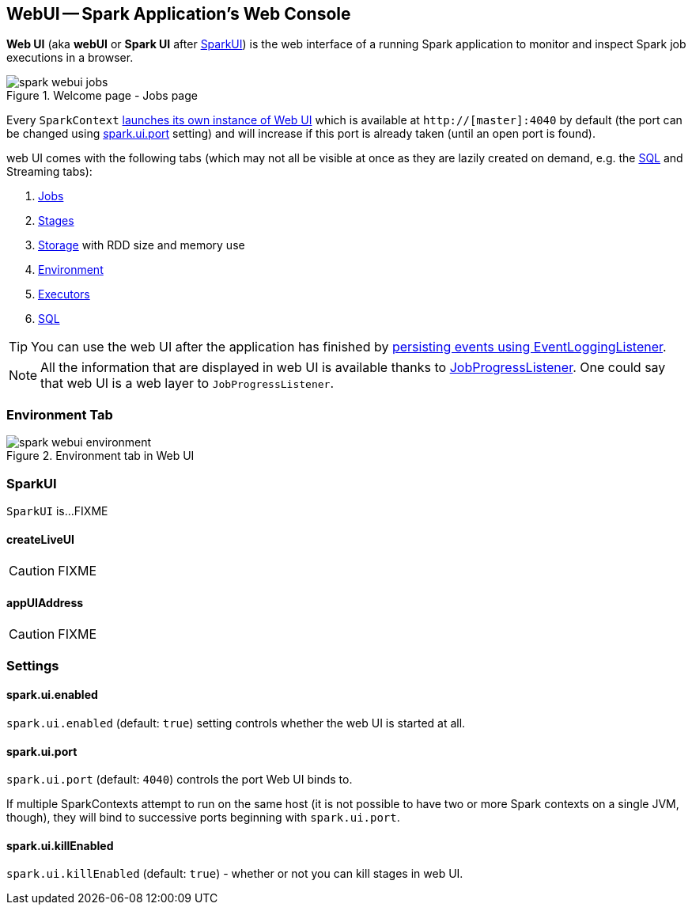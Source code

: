 == WebUI -- Spark Application's Web Console

*Web UI* (aka *webUI* or *Spark UI* after <<SparkUI, SparkUI>>) is the web interface of a running Spark application to monitor and inspect Spark job executions in a browser.

.Welcome page - Jobs page
image::images/spark-webui-jobs.png[align="center"]

Every `SparkContext` link:spark-sparkcontext-creating-instance-internals.adoc[launches its own instance of Web UI] which is available at `http://[master]:4040` by default (the port can be changed using <<spark_ui_port, spark.ui.port>> setting) and will increase if this port is already taken (until an open port is found).

web UI comes with the following tabs (which may not all be visible at once as they are lazily created on demand, e.g. the link:spark-webui-sql.adoc[SQL] and Streaming tabs):

1. link:spark-webui-jobs.adoc[Jobs]
2. link:spark-webui-stages.adoc[Stages]
3. link:spark-webui-storage.adoc[Storage] with RDD size and memory use
4. <<environment-tab, Environment>>
5. link:spark-webui-executors.adoc[Executors]
6. link:spark-webui-sql.adoc[SQL]

TIP: You can use the web UI after the application has finished by link:spark-scheduler-listeners-eventlogginglistener.adoc[persisting events using EventLoggingListener].

NOTE: All the information that are displayed in web UI is available thanks to link:spark-webui-JobProgressListener.adoc[JobProgressListener]. One could say that web UI is a web layer to `JobProgressListener`.

=== [[environment-tab]] Environment Tab

.Environment tab in Web UI
image::images/spark-webui-environment.png[align="center"]

=== [[SparkUI]] SparkUI

`SparkUI` is...FIXME

==== [[SparkUI-createLiveUI]] createLiveUI

CAUTION: FIXME

==== [[SparkUI-appUIAddress]] appUIAddress

CAUTION: FIXME

=== [[settings]] Settings

==== [[spark_ui_enabled]] spark.ui.enabled

`spark.ui.enabled` (default: `true`) setting controls whether the web UI is started at all.

==== [[spark_ui_port]] spark.ui.port

`spark.ui.port` (default: `4040`) controls the port Web UI binds to.

If multiple SparkContexts attempt to run on the same host (it is not possible to have two or more Spark contexts on a single JVM, though), they will bind to successive ports beginning with `spark.ui.port`.

==== [[spark_ui_killEnabled]] spark.ui.killEnabled

`spark.ui.killEnabled` (default: `true`) - whether or not you can kill stages in web UI.
